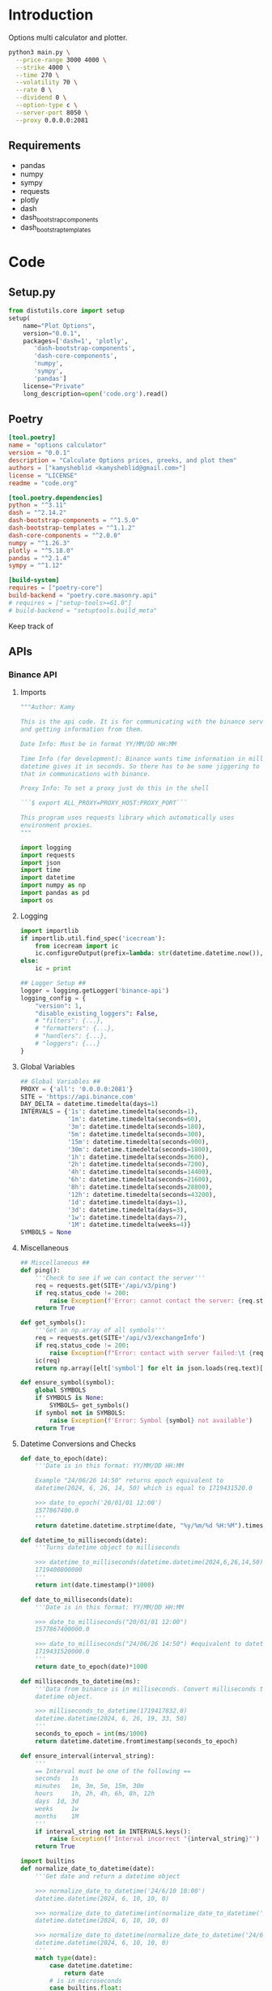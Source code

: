 * Introduction
:PROPERTIES:
:arg-header: :tangle no
:END:
Options multi calculator and plotter.


#+begin_src bash
  python3 main.py \
  	--price-range 3000 4000 \
  	--strike 4000 \
  	--time 270 \
  	--volatility 70 \
  	--rate 0 \
  	--dividend 0 \
  	--option-type c \
  	--server-port 8050 \
  	--proxy 0.0.0.0:2081
#+end_src

** Requirements
- pandas
- numpy
- sympy
- requests
- plotly
- dash
- dash_bootstrap_components
- dash_bootstrap_templates
* Code
** Setup.py
:PROPERTIES:
:header-args: :tangle setup.py
:END:
#+begin_src python :tangle no
  from distutils.core import setup
  setup(
      name="Plot Options",
      version="0.0.1",
      packages=['dash=1', 'plotly',
  	     'dash-bootstrap-components',
  	     'dash-core-components',
  	     'numpy',
  	     'sympy',
  	     'pandas']
      license="Private"
      long_description=open('code.org').read()
#+end_src
** Poetry
:PROPERTIES:
:arg-header: :tangle pyproject.toml
:END:
#+begin_src toml :tangle pyproject.toml
  [tool.poetry]
  name = "options calculator"
  version = "0.0.1"
  description = "Calculate Options prices, greeks, and plot them"
  authors = ["kamysheblid <kamysheblid@gmail.com>"]
  license = "LICENSE"
  readme = "code.org"

  [tool.poetry.dependencies]
  python = "^3.11"
  dash = "^2.14.2"
  dash-bootstrap-components = "^1.5.0"
  dash-bootstrap-templates = "^1.1.2"
  dash-core-components = "^2.0.0"
  numpy = "^1.26.3"
  plotly = "^5.18.0"
  pandas = "^2.1.4"
  sympy = "^1.12"

  [build-system]
  requires = ["poetry-core"]
  build-backend = "poetry.core.masonry.api"
  # requires = ["setup-tools>=61.0"]
  # build-backend = "setuptools.build_meta"
#+end_src
Keep track of 
** APIs
*** Binance API
:PROPERTIES:
:header-args: :tangle lib/binance.py
:END:
**** Imports
#+begin_src python
  """Author: Kamy

  This is the api code. It is for communicating with the binance server
  and getting information from them.

  Date Info: Must be in format YY/MM/DD HH:MM

  Time Info (for development): Binance wants time information in milliseconds since epoch. But
  datetime gives it in seconds. So there has to be some jiggering to fix
  that in communications with binance.

  Proxy Info: To set a proxy just do this in the shell 

  ```$ export ALL_PROXY=PROXY_HOST:PROXY_PORT``` 

  This program uses requests library which automatically uses
  environment proxies.
  """

  import logging
  import requests
  import json
  import time
  import datetime
  import numpy as np
  import pandas as pd
  import os
#+end_src
**** Logging
#+begin_src python
  import importlib
  if importlib.util.find_spec('icecream'):
      from icecream import ic
      ic.configureOutput(prefix=lambda: str(datetime.datetime.now()), includeContext=True)
  else:
      ic = print

  ## Logger Setup ##
  logger = logging.getLogger('binance-api')
  logging_config = {
      "version": 1,
      "disable_existing_loggers": False,
      # "filters": {...},
      # "formatters": {...},
      # "handlers": {...},
      # "loggers": {...}
  }
#+end_src
**** Global Variables
#+begin_src python
  ## Global Variables ##
  PROXY = {'all': '0.0.0.0:2081'}
  SITE = 'https://api.binance.com'
  DAY_DELTA = datetime.timedelta(days=1)
  INTERVALS = {'1s': datetime.timedelta(seconds=1),
               '1m': datetime.timedelta(seconds=60),
               '3m': datetime.timedelta(seconds=180),
               '5m': datetime.timedelta(seconds=300),
               '15m': datetime.timedelta(seconds=900),
               '30m': datetime.timedelta(seconds=1800),
               '1h': datetime.timedelta(seconds=3600),
               '2h': datetime.timedelta(seconds=7200),
               '4h': datetime.timedelta(seconds=14400),
               '6h': datetime.timedelta(seconds=21600),
               '8h': datetime.timedelta(seconds=28800),
               '12h': datetime.timedelta(seconds=43200),
               '1d': datetime.timedelta(days=1),
               '3d': datetime.timedelta(days=3),
               '1w': datetime.timedelta(days=7),
               '1M': datetime.timedelta(weeks=4)}
  SYMBOLS = None
#+end_src
**** Miscellaneous
#+begin_src python
  ## Miscellaneous ##
  def ping():
      '''Check to see if we can contact the server'''
      req = requests.get(SITE+'/api/v3/ping')
      if req.status_code != 200:
          raise Exception(f'Error: cannot contact the server: {req.status_code}')
      return True

  def get_symbols():
      '''Get an np.array of all symbols'''
      req = requests.get(SITE+'/api/v3/exchangeInfo')
      if req.status_code != 200:
          raise Exception(f"Error: contact with server failed:\t {req.status_code}")
      ic(req)
      return np.array([elt['symbol'] for elt in json.loads(req.text)['symbols']])

  def ensure_symbol(symbol):
      global SYMBOLS
      if SYMBOLS is None:
          SYMBOLS= get_symbols()
      if symbol not in SYMBOLS:
          raise Exception(f'Error: Symbol {symbol} not available')
      return True
#+end_src
**** Datetime Conversions and Checks
#+begin_src python
  def date_to_epoch(date):
      '''Date is in this format: YY/MM/DD HH:MM

      Example "24/06/26 14:50" returns epoch equivalent to
      datetime(2024, 6, 26, 14, 50) which is equal to 1719431520.0

      >>> date_to_epoch('20/01/01 12:00')
      1577867400.0
      '''
      return datetime.datetime.strptime(date, "%y/%m/%d %H:%M").timestamp()

  def datetime_to_milliseconds(date):
      '''Turns datetime object to milliseconds

      >>> datetime_to_milliseconds(datetime.datetime(2024,6,26,14,50))
      1719400800000
      '''
      return int(date.timestamp()*1000)

  def date_to_milliseconds(date): 
      '''Date is in this format: YY/MM/DD HH:MM

      >>> date_to_milliseconds("20/01/01 12:00")
      1577867400000.0

      >>> date_to_milliseconds("24/06/26 14:50") #equivalent to datetime(2024, 6, 26, 14, 50)
      1719431520000.0
      '''
      return date_to_epoch(date)*1000

  def milliseconds_to_datetime(ms):
      '''Data from binance is in milliseconds. Convert milliseconds to
      datetime object.

      >>> milliseconds_to_datetime(1719417832.0)
      datetime.datetime(2024, 6, 26, 19, 33, 50)
      '''
      seconds_to_epoch = int(ms/1000)
      return datetime.datetime.fromtimestamp(seconds_to_epoch)

  def ensure_interval(interval_string):
      '''
      == Interval must be one of the following ==
      seconds 	1s
      minutes 	1m, 3m, 5m, 15m, 30m
      hours 	1h, 2h, 4h, 6h, 8h, 12h
      days 	1d, 3d
      weeks 	1w
      months 	1M
      '''
      if interval_string not in INTERVALS.keys():
          raise Exception(f'Interval incorrect "{interval_string}"')
      return True

  import builtins
  def normalize_date_to_datetime(date):
      '''Get date and return a datetime object

      >>> normalize_date_to_datetime('24/6/10 10:00')
      datetime.datetime(2024, 6, 10, 10, 0)

      >>> normalize_date_to_datetime(int(normalize_date_to_datetime('24/6/10 10:00').timestamp())*1000)
      datetime.datetime(2024, 6, 10, 10, 0)

      >>> normalize_date_to_datetime(normalize_date_to_datetime('24/6/10 10:00').timestamp()*1000*1000)
      datetime.datetime(2024, 6, 10, 10, 0)
      '''
      match type(date):
          case datetime.datetime:
              return date
          # is in microseconds
          case builtins.float:
              return datetime.datetime.fromtimestamp(int(date/1000/1000))
          # is in milliseconds
          case builtins.int:
              return datetime.datetime.fromtimestamp(int(date/1000))
          case builtins.str:
              return datetime.datetime.strptime(date, '%y/%m/%d %H:%M')

  def ensure_dates(startTime, endTime, intervalString='1d'):
      '''Dates are auto-converted, function ensures they are less than
      1000 intervals apart

      >>> check_dates('24/01/01 00:00','22/01/01 00:00','1d')
      True

      >>> check_dates('24/01/01 00:00','20/01/01 00:00','1d')
      False
      '''
      if intervalString not in INTERVALS.keys():
          raise Exception(f'Error: interval is incorrect')

      startDate = normalize_date_to_datetime(startTime)
      endDate = normalize_date_to_datetime(endTime)
      if endDate - startDate > 1000*INTERVALS[intervalString]:
          maxStartDate = endDate - 1000*INTERVALS[intervalString]
          logger.error(f'startTime cannot be before {maxStartDate}')
          raise Exception('Error: Dates are too far apart.')
      return True
#+end_src
**** Main Methods
#+begin_src python
  def get_klines(symbol='ETHUSDT', interval='1d',
                 startTime=(datetime.datetime.now()-DAY_DELTA),
                 endTime=datetime.datetime.now(), timeZone='+3:30', limit=1000):
      '''get_klines(symbol, interval, startTime, endTime, timeZone, limit)
      == klines Parameters ==
      Name 	Type 	Mandatory 	Description
      symbol 	STRING 	YES 	
      interval 	ENUM 	YES 	
      startTime 	LONG 	NO 	
      endTime 	LONG 	NO 	
      timeZone 	STRING 	NO 	Default: 0 (UTC)
      limit 	INT 	NO 	Default 500; max 1000.'''

      ensure_interval(interval)
      startTime = normalize_date_to_datetime(startTime)
      endTime = normalize_date_to_datetime(endTime)
      ensure_dates(startTime, endTime)

      parameters = dict(symbol=symbol, interval=interval,
                        startTime=datetime_to_milliseconds(startTime),
                        endTime=datetime_to_milliseconds(endTime), timeZone=timeZone,
                        limit=limit)
      req = requests.get(SITE+'/api/v3/klines', params=parameters)

      if req.status_code == 200:
          return eval(req.text)
      else:
          code, msg = json.loads(req.text).values()
          raise Exception(f'Error code {code}: {msg}')

  PARSED_OUTPUT_COLUMNS = [('open time', datetime.datetime),
                           ('Open price', float),
                           ('High price', float),
                           ('Low price', float),
                           ('Close price', float),
                           ('Volume', float),
                           ('Close time', int),
                           ('Quote asset volume', float),
                           ('Number of trades', int),
                           ('Taker buy base asset volume', float),
                           ('Taker buy quote asset volume', float)]

  def parse_kline(kline):
      '''KLine data Input:
      [Kline open time, Open price, High price, Low price, Close price,
      Volume, Kline Close time, Quote asset volume, Number of trades,
      Taker buy base asset volume, Taker buy quote asset volume, Unused
      field, ignore.]

      KLine data Output:
      [Open time, Open price, High price, Low price, Close price,
      Volume]
      '''

      open_time = milliseconds_to_datetime(kline[0])
      open_price = kline[1]
      high_price = kline[2]
      low_price = kline[3]
      close_price = kline[4]
      volume = kline[5]
      close_time = kline[6]
      quote_volume = kline[7]
      num_of_trades = kline[8]
      taker_buy_base_asset_volume = kline[9]
      taker_buy_quote_asset_volume = kline[10]

      return np.array([open_time, open_price, high_price, low_price,
                       close_price, volume, close_time, quote_volume,
                       num_of_trades, taker_buy_base_asset_volume,
                       taker_buy_quote_asset_volume])

  def create_dataframe(dataList):
      '''Takes the data received from server and converts it into proper
      datatypes and returns DataFrame.

      Only the time needs to be converted.'''
      # Turn into np.array so I can use slices.
      dataArray = np.array(dataList)

      # Convert milliseconds from server into datetime objects
      open_time = pd.Series(data=[milliseconds_to_datetime(row[0]) for
                                  row in dataList], dtype='datetime64[ns]')
      return pd.DataFrame(data=dataArray[:,1:6], index=open_time,
                          columns=['Open', 'High', 'Low', 'Close',
                                   'Volume'], dtype=float)
#+end_src
**** Main
#+begin_src python
  def main(symbol='ETHUSDT', interval='1d', startDate=datetime.datetime.now()-1000*INTERVALS['1d'] , endDate=datetime.datetime.now(), number_of_intervals=1000):
      ensure_interval(interval)
      ensure_symbol(symbol)
      startTime = endDate - INTERVALS[interval]*number_of_intervals
      dataList = get_klines(symbol, interval, startTime=startTime, endTime=endDate, timeZone='00:00', limit=number_of_intervals)
      return create_dataframe(dataList)

  if __name__ == '__main__':
      import doctest
      doctest.testmod()
#+end_src
** TODO Dash Webpage
:PROPERTIES:
:header-args: :tangle plot.py
:END:
Uses plotly to display information on options. The user enters some
information on options like Strike, Time to Expiry, etc, and then it
is plotted.

TODO:
- Add multiple options to plotter
- Add date interval calculator
*** Imports
#+begin_src python
  import numpy as np
  import pandas as pd
  # Plotly and Dash Imports
  import plotly.express as px
  import plotly.graph_objects as go
  import plotly.io as pio
  from dash import Dash, dcc, html, Input, Output, callback, Patch, ALL, MATCH
  import dash_bootstrap_components as dbc
  import dash_bootstrap_templates as dbt

  # Import from local folder
  import options
  from lib import binance
#+end_src
*** Logger Init
Prepare the logger for using throughout the program
#+begin_src python  from icecream import ic
  import logging
  # Create logger and set level
  logger = logging.getLogger(__name__)
  logger.setLevel(logging.DEBUG)
  # Create console handler and set level
  ch = logging.StreamHandler()
  ch.setLevel(logging.DEBUG)
  # Create formatter
  formatter = logging.Formatter('%(asctime)s - %(name)s - %(levelname)s - %(message)s')
  # Add formatter to ch
  ch.setFormatter(formatter)
  # Add ch to logger
  logger.addHandler(ch)
#+end_src
*** Dash Init
#+begin_src python
  fig = go.Figure()
  app = Dash(__name__, external_stylesheets=[dbc.themes.MINTY, dbc.icons.FONT_AWESOME], title="Options Pricing")
#+end_src
*** Dash Components
**** Dark Mode Components                                          :darkmode:
***** Working Dark Mode
#+begin_src python
  dbt.load_figure_template(['minty_dark', 'minty'])

  color_mode_switch = dbt.ThemeSwitchAIO(aio_id='theme', themes=[dbc.themes.MINTY, dbc.themes.CYBORG], switch_props={'persistence': True})
#+end_src
***** Dark Mode Callbacks
****** CANCELLED Whole Page Dark Mode
CLOSED: [2024-01-15 Mon 21:36]
May be unnecessary since theme changer handles everything
#+begin_src python :tangle no
  clientside_callback("""(SwitchOn) => {
  SwitchOn
  ? document.documentElement.setAttribute('data-bs-theme', 'light')
  : document.documentElement.setAttribute('data-bs-theme', 'dark')
  return window.dash_clientside.no_update
  }""",
                      Output('color-mode-switch', 'id'),
                      Input('color-mode-switch', 'value'))
#+end_src
****** Plot Dark Mode
#+begin_src python
  @callback(Output("price-graph", "figure", allow_duplicate=True),
            Input(dbt.ThemeSwitchAIO.ids.switch('theme'), 'value'),
            prevent_initial_call=True)
  def update_figure_template(switch_on):
      template = pio.templates["minty"] if switch_on else pio.templates["minty_dark"]
      patch_figure = Patch()
      patch_figure["layout"]["template"] = template
      return patch_figure
#+end_src
**** Plot Tab Components
***** General Plot Components
This might have to change. Place the time and price rangeslider to
the Plot Tab and get rid of the rest of it.

Instead of having strike, vol, rate, etc. Inside the Options Tab we
create as many options as we want and then just include those in the
plot. So potentially we remove everything except the price and time
rangeslider. All we would keep is those two and the graph.
#+begin_src python
  component_price_rangeslider = dcc.RangeSlider(min=1, max=5000, count=1, value=[2000,3500], id='price-range', tooltip={'placement':'bottom', 'always_visible':True})
  component_time_rangeslider = dcc.RangeSlider(min=1, max=100, count=1, value=[1,90], id='time-range', tooltip={'placement':'bottom', 'always_visible':True})

  component_strike_price = dbc.Input(id='strike-price', type='number', placeholder="Strike", value=3000, inputMode='numeric', debounce=True)
  component_time = dbc.Input(id='amount-time', type='number', placeholder="Number of Days", value=7, inputMode='numeric', debounce=True)
  component_volatility = dbc.Input(id='volatility', type='number', placeholder="Volatility", value=70, inputMode='numeric', debounce=True)
  component_rate = dbc.Input(id='rate', type='number', placeholder="Rate", value=15, inputMode='numeric', debounce=True)
  component_dividend = dbc.Input(id='dividend', type='number', placeholder="Dividend", value=0.1, inputMode='numeric', debounce=True)
  component_option_type = dbc.RadioItems(id='option-type', options=['Put', 'Call'], value='Call', inline=False)

  component_graph = dcc.Graph(id="price-graph", responsive=True)
#+end_src
***** Plot Tab Callbacks
****** CANCELLED Plot Callbacks
CLOSED: [2024-01-15 Mon 21:35]
:PROPERTIES:
:header-args: :tangle no
:END:
#+begin_src python
  def create_option_dataframe(vals):
      price = np.linspace(*vals[0], 500)
      strike = vals[1]
      time_range = np.linspace(*vals[2],int(vals[7]),dtype=int)
      volatility = vals[3]/100
      rate = vals[4]/100
      dividend = vals[5]/100
      option_type = vals[6]
      if option_type.lower() == 'call':
          optionfn = options.Call().optionfn
      else:
          optionfn = options.Put().optionfn
      df = pd.DataFrame({f"{time:d}d": optionfn(price, strike, time, volatility, rate, dividend) for time in time_range}, index=price)
      return df

  @callback(Output("price-graph", "figure", allow_duplicate=True),
            [Input("{}".format(_), "value") for _ in ['price-range', 'strike-price', 'time-range', 'volatility', 'rate', 'dividend', 'option-type', 'amount-time']],
            prevent_initial_call='initial_duplicate')
  def render_plot(*vals):
      logger.info(f'render_plot input args: {vals}')
      df = create_option_dataframe(vals)
      fig = px.line(df, template="minty", labels='label')
      hover_template = "<br>".join(["Asset Price: $%{x}", "Option Price: $%{y}"]) + "<extra></extra>"
      fig.update_layout(yaxis={'type': 'log'}, xaxis_title="Asset Price ($)", yaxis_title="Option Price ($)", transition_duration=250)
      fig.update_legends(title={'text':'Days to Expiry'})
      return fig
#+end_src
****** New Plot Callbacks
#+begin_src python
def create_option_dataframe(price_range, strike, time_range, vol, rate, dividend, option_type, amount_time):
    price = np.linspace(*price_range, 500)
    time_range = np.linspace(*time_range,int(amount_time),dtype=int)
    if option_type.lower() == 'call':
        optionfn = options.Call().optionfn
    else:
        optionfn = options.Put().optionfn
    df = pd.DataFrame({f"{time:d}d": optionfn(price, strike, time, vol/100, rate/100, dividend/100) for time in time_range}, index=price)
    return df

@callback(Output("price-graph", "figure", allow_duplicate=True),
          [Input("price-range","value"),
           Input("strike-price","value"),
           Input("time-range","value"),
           Input("volatility","value"),
           Input("rate","value"),
           Input("dividend","value"),
           Input("option-type","value"),
           Input("amount-time","value"),
           Input(dbt.ThemeSwitchAIO.ids.switch('theme'), 'value')],
          prevent_initial_call='initial_duplicate')
def render_plot(price_range, strike, time_range, vol, rate, dividend, option_type, amount_time, theme):
    df = create_option_dataframe(price_range, strike, time_range, vol, rate,
                                 dividend, option_type, amount_time)
    fig = px.scatter(df, labels='label', template='minty' if theme else 'minty_dark')
    hover_template = "<br>".join(["Asset Price: $%{x}", "Option Price: $%{y}"]) + "<extra></extra>"
    fig.update_layout(xaxis_title="Asset Price ($)", yaxis_title="Option Price ($)", transition_duration=200)
    fig.update_legends(title={'text':'Days to Expiry'})
    return fig
#+end_src
****** Range Callbacks
#+begin_src python
  @callback([Output("time-range",'min'),
             Input("time-range",'value')])
  def update_time_rangeslider_min(child):
      return [max(0.5*child[0], 1)]

  @callback([Output("time-range",'max'),
             Input("time-range",'value')])
  def update_time_rangeslider_max(child):
      return [2*child[1]]

  @callback([Output("price-range",'min'),
             Input("price-range",'value')])
  def update_price_rangeslider_min(child):
      return [max(0.5*child[0], 1)]

  @callback([Output("price-range",'max'),
             Input("price-range",'value')])
  def update_price_rangeslider_max(child):
      return [2*child[1]]
#+end_src
**** ETHUSDT Tab Components
ETHUSDT candlestick plot. Gets an interval from user and displays
plot. Callback is needed to switch between different intervals.
#+begin_src python
  keys = {'1m':'1m', '1h':'1h', '4h':'4h', '1d':'1d', '1w':'1w', '1M':'1M'}
  ethusdt_interval_selector = dbc.RadioItems(id='ethusdt-interval-selector', inline=True,
                                             value='1d',
                                             options=['1m', '1h', '4h', '1d', '1w', '1M'])

  ethusdt_container = dbc.Container(children=[html.H4("ETHUSDT Binance"), 
                                              ethusdt_interval_selector,
                                              dcc.Graph(id='ethusdt-candlestick-plot', 
                                                        responsive=True)],
                                    fluid=True)

  tab_ethusdt = dbc.Tab(id='ethusdt-tab', label='ETHUSDT Graph', children=[ethusdt_container])

  @callback(output=Output('ethusdt-candlestick-plot', 'figure'),
            inputs=[Input('ethusdt-interval-selector', 'value'),
                    Input(dbt.ThemeSwitchAIO.ids.switch('theme'), 'value')])
  def display_eth_candlestick(value, theme):
      if not binance.ping():
          raise Exception("ERROR: Cannot contact binance. Try setting proxy")

      if value not in binance.INTERVALS.keys():
          raise Exception(f'INTERVAL ERROR: interval is not valid: {value}')
      ethusdt_df = binance.main(symbol='ETHUSDT', interval=value)
      config = config={'modeBarButtonsToAdd':
                       ['drawline','drawopenpath',
                        'drawclosedpath', 'drawcircle',
                        'drawrect'], 'scrollZoom': True,
                       'dragmode': 'pan', 'responsive': False,
                       'displaylogo': False}

      fig = go.Figure(go.Candlestick(x=ethusdt_df.index,
                                     open=ethusdt_df.Open,
                                     close=ethusdt_df.Close,
                                     low=ethusdt_df.Low,
                                     high=ethusdt_df.High))

      fig.update_layout(dragmode='pan', template='minty' if theme else
                        'minty_dark',
                        modebar_add=['drawline','drawopenpath', 'eraseshape',
                                     'drawclosedpath', 'drawcircle', 'drawrect'])

      #fig.layout.template = template='minty' if theme else 'minty_dark'
      return fig

  @callback(Output("ethusdt-candlestick-plot", "figure", allow_duplicate=True),
            Input(dbt.ThemeSwitchAIO.ids.switch('theme'), 'value'),
            prevent_initial_call=True)
  def update_figure_template(switch_on):
      template = pio.templates["minty"] if switch_on else pio.templates["minty_dark"]
      patch_figure = Patch()
      patch_figure["layout"]["template"] = template
      return patch_figure
#+end_src
**** BTCUSDT Tab Components
BTCUSDT candlestick plot. Gets an interval from user and displays
plot. Callback is needed to switch between different intervals.
#+begin_src python
  keys = {'1m':'1m', '1h':'1h', '4h':'4h', '1d':'1d', '1w':'1w', '1M':'1M'}
  btcusdt_interval_selector = dbc.RadioItems(id='btcusdt-interval-selector', inline=True,
                                             value='1d',
                                             options=['1m', '1h', '4h', '1d', '1w', '1M'])

  btcusdt_container = dbc.Container(children=[html.H4("BTCUSDT Binance"), 
                                              btcusdt_interval_selector,
                                              dcc.Graph(id='btcusdt-candlestick-plot', 
                                                        responsive=True)],
                                    fluid=True)

  tab_btcusdt = dbc.Tab(id='btcusdt-tab', label='BTCUSDT Graph', children=[btcusdt_container])

  @callback(Output('btcusdt-candlestick-plot', 'figure'),
            Input('btcusdt-interval-selector', 'value'),
            Input(dbt.ThemeSwitchAIO.ids.switch('theme'), 'value'))
  def display_btc_candlestick(value, theme):
      if not binance.ping():
          raise Exception("ERROR: Cannot contact binance. Try setting proxy")

      if value not in binance.INTERVALS.keys():
          raise Exception(f'INTERVAL ERROR: interval is not valid: {value}')
      btcusdt_df = binance.main(symbol='BTCUSDT', interval=value)
      fig = go.Figure(go.Candlestick(x=btcusdt_df.index,
                                     open=btcusdt_df.Open,
                                     close=btcusdt_df.Close,
                                     low=btcusdt_df.Low,
                                     high=btcusdt_df.High))
      fig.layout.template = template='minty' if theme else 'minty_dark'
      return fig

  @callback(Output("btcusdt-candlestick-plot", "figure", allow_duplicate=True),
            Input(dbt.ThemeSwitchAIO.ids.switch('theme'), 'value'),
            prevent_initial_call=True)
  def update_figure_template(switch_on):
      template = pio.templates["minty"] if switch_on else pio.templates["minty_dark"]
      patch_figure = Patch()
      patch_figure["layout"]["template"] = template
      return patch_figure
#+end_src
**** Option Tab Components
#+begin_src python
  options_container = dbc.Container(children=[
      dbc.Button("Add Option", id="add-option-btn", n_clicks=0),
      html.Div(id='container-div', children=[]),
      html.Div(id='container-output-div'),
  ], fluid=True)
#+end_src
***** Option Tab Callbacks
****** TODO Add/Delete New Options Callback
An option row should have Price, Strike, Time, Volatility, Rate,
Dividend, Option Type, and a Delete Button.

TODO: add some labeling using textbox labels in dbc or something.
#+begin_src python
  def make_new_option(n_clicks):
      logger.info(f'Making new option index={n_clicks}')
      return dbc.Container(children=[
          f"Option #{n_clicks}: ",
          dbc.Form(children=[
              dbc.Input(id={'type': 'price', "index": n_clicks}, persistence=True, persistence_type='memory', type='number', inputmode='numeric', placeholder='Price ($)', min=0),
              dbc.Input(id={'type': 'strike', "index": n_clicks}, persistence=True, persistence_type='memory', type='number', inputmode='numeric', placeholder='Strike ($)', min=0),
              dbc.Input(id={'type': 'time', "index": n_clicks}, persistence=True, persistence_type='memory', type='number', inputmode='numeric', placeholder='Time (Days)', min=0),
              dbc.Input(id={'type': 'vol', "index": n_clicks}, persistence=True, persistence_type='memory', type='number', inputmode='numeric', placeholder='Vol (%)', min=0),
              dbc.Input(id={'type': 'rate', "index": n_clicks}, persistence=True, persistence_type='memory', type='number', inputmode='numeric', placeholder='Rate (%)'),
              dbc.Input(id={'type': 'dividend', "index": n_clicks}, persistence=True, persistence_type='memory', type='number', inputmode='numeric', placeholder='Dividend (%)'),
              dbc.RadioItems(id={'type': 'option-type', 'index': n_clicks}, options=['Call', 'Put'], value='Call', inline=True),
          ], id={'type': 'option-form', 'index': n_clicks}),
          dbc.Textarea(id={'type': 'text-area', 'index': n_clicks}, readOnly=True, rows=1),
          dbc.Button(children="Delete Child", id={'type': 'delete', 'index': n_clicks}, value=n_clicks, type='button', active=True, size='sm'),
          html.P(),
      #], id={'type': 'option-row', 'index': n_clicks}, align='start')
      ], id={'type': 'option-container', 'index': n_clicks}, fluid=True)

  @callback(Output('container-div', 'children', allow_duplicate=True),
            Input('add-option-btn', 'n_clicks'),
            prevent_initial_call=True)
  def add_option(n_clicks):
      logger.info(f'add_option arg: {n_clicks}')
      patched_children = Patch()
      new_option = make_new_option(n_clicks)
      patched_children.append(new_option)
      return patched_children

  @callback(Output({'type': 'option-container', 'index': MATCH}, 'children'),
            [Input({'type': 'delete', 'index': MATCH}, 'n_clicks'),
             Input({'type': 'delete', 'index': MATCH}, 'value')],
            prevent_initial_call=True)
  def delete_option(n_clicks, value):
      logger.info(f'Clicked delete on option #{value}')
      return None
#+end_src
****** Update Options Callback
#+begin_src python
  @callback(Output({'type': 'text-area', 'index': MATCH}, 'value'),
            [Input({'type': 'price', 'index': MATCH}, 'value'),
             Input({'type': 'strike', 'index': MATCH}, 'value'),
             Input({'type': 'time', 'index': MATCH}, 'value'),
             Input({'type': 'vol', 'index': MATCH}, 'value'),
             Input({'type': 'rate', 'index': MATCH}, 'value'),
             Input({'type': 'dividend', 'index': MATCH}, 'value'),
             Input({'type': 'option-type', 'index': MATCH}, 'value')])
  def options_calculator(price, strike, time, vol, rate, dividend, option_type):
      if not all([price, strike, time, vol, rate, dividend]):
          return "Fill All Fields"
      if option_type.lower() == 'call':
          optionfn = options.Call().optionfn
      elif option_type.lower() == 'put':
          optionfn = options.Put().optionfn
      option_price = optionfn(price, strike, time, vol/100, rate/100, dividend/100)
      logger.info('(price,strike,time,vol,rate,dividend,option_type)={}'.format((price, strike, time, vol, rate, dividend, option_type)))
      logger.info(f'Options price={option_price}')
      return f'{option_price:.3g}'
#+end_src
**** Dash Tabs Components
Setting persistence on the tab keeps us in the correct tab we want.
#+begin_src python 
  tab_plot = dbc.Tab(id='plot-tab', label="Plot Tab", children=[
      dbc.Container(children=[
      html.P(),
      dbc.Row([component_price_rangeslider], justify='center'),
      html.P(),
      dbc.Row([component_time_rangeslider], justify='center'),
      html.P(),
      dbc.Row([
          dbc.Col(["Strike Price ($): ", component_strike_price]),
          dbc.Col(["Volatility (%): ", component_volatility]), 
          dbc.Col(["Rate (%): ", component_rate]), 
          dbc.Col(["Dividend (%): ", component_dividend]),
          dbc.Col(["# of Time Components", component_time]),
          dbc.Col([component_option_type], align='center')
      ], justify='center', align='center'),
      html.P(),
      dbc.Row(component_graph, justify='center', align='center')],
                    fluid=True)])

  tab_options = dbc.Tab(id='option-tab', label="Options Tab", children=[
      options_container])

  tabs = dbc.Tabs(id='tabs', children=[
      tab_options,
      tab_plot, tab_btcusdt, tab_ethusdt], persistence=True, persistence_type='memory')
#+end_src
**** App Layout
This stores the layout for the entire application. The classname
allows the theme changer to set it to dark mode or whatever other
theme.
#+begin_src python
  app.layout = dbc.Container(children=[
      dbc.Row(children=[color_mode_switch], justify='center'), 
      tabs
  ], fluid=True, className='m-4 dbc')
#+end_src
*** Dash Start
#+begin_src python
  def main(vals):
      component_price_rangeslider.value = vals.price_range
      component_time_rangeslider.max = vals.time
      component_strike_price.value = vals.strike
      component_volatility.value = vals.volatility
      component_rate.value = vals.rate
      component_dividend.value = vals.dividend
      component_option_type.value = 'Call' if vals.option_type == 'c' else 'Put'
      app.run(debug=vals.debug_mode, host='0.0.0.0', port=vals.server_port )
      return None

  if __name__ == '__main__':
      from argparse import Namespace
      args = Namespace(price_range=[3000,4000],
                       strike_price=4000,
                       time=270,
                       volatility=70,
                       rate=0, dividend=0,
                       option_type='c',
                       server_port='0.0.0.0',
                       debug_mode=True)
      main(args)
#+end_src
** Options Class
:PROPERTIES:
:header-args: :tangle options.py
:END:
*** Initialization
#+begin_src python
  import sympy
  from sympy import exp, oo, log, exp, sqrt, pi
  from sympy.abc import z,q,r,T,S,K,sigma,delta,gamma,rho,theta
  vega = sympy.symbols('vega')

  put = 'put'
  call = 'call'
#+end_src
*** Options and Greeks Definitions
#+begin_src python
  N = lambda x: (1/(2*pi)**0.5 * exp(-0.5*z**2)).integrate((z, -oo, x))
  d1 = (log(S/K) + (r - q + sigma**2 / 2) * (T/365)) / (sigma*(T/365)**0.5)
  d2 = (log(S/K) + (r - q - sigma**2 / 2) * (T/365)) / (sigma*(T/365)**0.5)

  calleq = S*exp(-q*T/365)*N(d1) - K*exp(-r*T/365)*N(d2)
  puteq = K*exp(-r*T/365)*N(-d2) - S*exp(-q*T/365)*N(-d1)
  callfn = sympy.lambdify((S,K,T,sigma,r,q), calleq)
  putfn = sympy.lambdify((S,K,T,sigma,r,q), puteq)

  deltaeq = sympy.diff(calleq, S)
  gammaeq = sympy.diff(deltaeq, S)
  thetaeq = sympy.diff(calleq, T)
  vegaeq = sympy.diff(calleq, sigma)
  rhoeq = sympy.diff(calleq, r)
  deltafn = sympy.lambdify((S,K,T,sigma,r,q), deltaeq)
  gammafn = sympy.lambdify((S,K,T,sigma,r,q), gammaeq)
  thetafn = sympy.lambdify((S,K,T,sigma,r,q), thetaeq)
  vegafn = sympy.lambdify((S,K,T,sigma,r,q), vegaeq)
  rhofn = sympy.lambdify((S,K,T,sigma,r,q), rhoeq)
#+end_src
*** Objects
**** Black Scholes Merton Class
#+begin_src python
  class BlackSholes:
      """Option Class. Give it PRICE STRIKE TIME VOL RATE DIVIDEND and optionally OPTION_TYPE."""
      def __init__(self, option_type = None):
          if option_type and isinstance(option_type, str) and option_type.lower() == put:
              self.option_type = 'put'
              self.optioneq = puteq
              self.optionfn = putfn
          else:
              self.option_type = call
              self.optioneq = calleq
              self.optionfn = callfn

          self.deltaeq = sympy.diff(self.optioneq, S)
          self.gammaeq = sympy.diff(self.deltaeq, S)
          self.thetaeq = sympy.diff(self.optioneq, T)
          self.vegaeq = sympy.diff(self.optioneq, sigma)
          self.rhoeq = sympy.diff(self.optioneq, r)

          self.deltafn = sympy.lambdify((S,K,T,sigma,r,q), self.deltaeq)
          self.gammafn = sympy.lambdify((S,K,T,sigma,r,q), self.gammaeq)
          self.thetafn = sympy.lambdify((S,K,T,sigma,r,q), self.thetaeq)
          self.vegafn = sympy.lambdify((S,K,T,sigma,r,q), self.vegaeq)
          self.rhofn = sympy.lambdify((S,K,T,sigma,r,q), self.rhoeq)
          return

      # def __eq__(self, other_option):
      #     if other_option and self and self.price == other_option.price and self.strike == other_option.strike and self.time == other_option.time and self.vol == other_option.vol and self.rate == other_option.rate and self.dividend == other_option.dividend and self.option_fn == other_option.option_fn:
      #         return True
      #     return False
      def greeks(self, *args):
          return {delta: self.deltafn(*args),
                  gamma: self.gammafn(*args),
                  theta: self.thetafn(*args),
                  vega: self.vegafn(*args),
                  rho: self.rhofn(*args)}

      def __repr__(self):
          #<__main__.Option object at 0x7f7dd5ab9050>
          # greeks_str = f"delta={self.delta:.2f} gamma={self.gamma:.6f} theta={self.theta:.2f} vega={self.vega:.2f} rho={self.rho:.2f}"
          # return f"<Option object Price={self.price} Strike={self.strike} Time={self.time} Vol={self.vol} Rate={self.rate} Dividend={self.dividend} Type={self.option_type} Option Price={self.option_price:.2f} Greeks={greeks_str}>"
          # return f"<Option object Price={self.price} Strike={self.strike} Time={self.time} Vol={self.vol} Rate={self.rate} Dividend={self.dividend} Type={self.option_type} Option Price={self.option_price:.2f}>"
          return f"<Option object Type={self.option_type}>"
#+end_src
**** Call and Put Classes
#+begin_src python
  class Put(BlackSholes):
      def __init__(self):
          super(Put, self).__init__('put')
          return

  class Call(BlackSholes):
      def __init__(self):
          super(Call, self).__init__('call')
          return
#+end_src
**** Option Class
#+begin_src python
  class Option(BlackSholes):
      """Documentation for Option
      """
      def __init__(self, args):
          super(Option, self).__init__()
          self.args = args
#+end_src
** Main File
:PROPERTIES:
:header-args: :tangle main.py
:END:
Everything is loaded and launched from this file.

This also gets all the arguments that are passed to the program.
#+begin_src python
  import argparse

  parser = argparse.ArgumentParser()
  parser.add_argument('--price-range', '-p',nargs=2, default=[3000,5000], type=float, help='Price Range. def 3000 5000')
  parser.add_argument('--strike', '-s', type=float, default=4500, help='Strike Price. Def 4500')
  parser.add_argument('--time', '-t', type=int, default=90, help='Days to Expiry. Def 90')
  parser.add_argument('--volatility', '-V', type=float, default=75, help='Volatility as percentage. Def 75')
  parser.add_argument('--rate', '-r', type=float, default=5, help='Risk Free Rate as percentage. Def 5')
  parser.add_argument('--dividend', '-d', type=float, default=0.1, help='Dividend as percentage. Def 0.1')
  parser.add_argument('--option-type', '-o', type=str, default='c', help='Option Type. Def c')
  parser.add_argument('--debug-mode','-D', action='store_true', help='Enable DEBUG mode so that program hot reloads when code is changed. Def Off')
  parser.add_argument('--server-port', '-P', type=int, default=8050, help='Set Port number for web host. Def 8050')
  parser.add_argument('--proxy', type=str, default=None, help='Proxy. Works by setting ALL_PROXY environment variable in the python program')

  args = parser.parse_args()

  if args.proxy:
      import os
      os.environ['ALL_PROXY'] = args.proxy

  if __name__ == '__main__':
      import plot
      plot.main(args)
#+end_src
